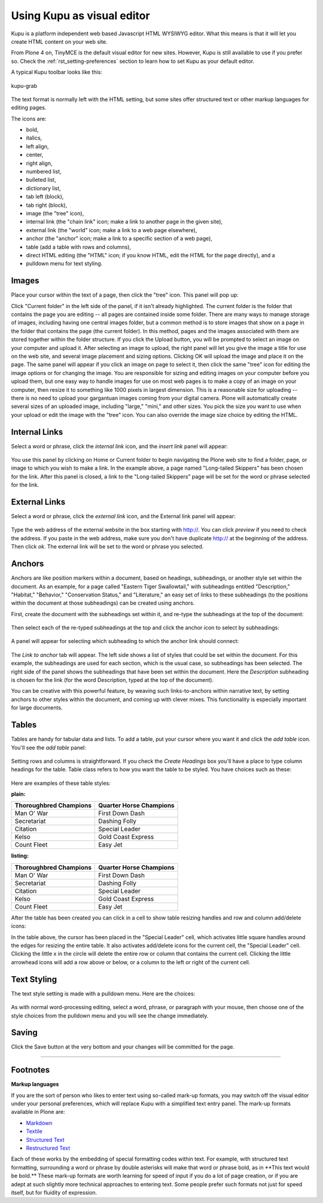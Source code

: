 Using Kupu as visual editor
==============================

Kupu is a platform independent web based Javascript HTML WYSIWYG editor.
What this means is that it will let you create HTML content on your web
site.

From Plone 4 on, TinyMCE is the default visual editor for new sites.
However, Kupu is still available to use if you prefer so. Check the
:ref:`rst_setting-preferences`
section to learn how to set Kupu as your default editor.

A typical Kupu toolbar looks like this:

.. figure:: /_static/kupugrab.png
   :align: center
   :alt: kupu-grab

   kupu-grab

The text format is normally left with the HTML setting, but some sites
offer structured text or other markup languages for editing pages.

The icons are:

-  bold,
-  italics,
-  left align,
-  center,
-  right align,
-  numbered list,
-  bulleted list,
-  dictionary list,
-  tab left (block),
-  tab right (block),
-  image (the "tree" icon),
-  internal link (the "chain link" icon; make a link to another page in
   the given site),
-  external link (the "world" icon; make a link to a web page
   elsewhere),
-  anchor (the "anchor" icon; make a link to a specific section of a web
   page),
-  table (add a table with rows and columns),
-  direct HTML editing (the "HTML" icon; if you know HTML, edit the HTML
   for the page directly), and a
-  pulldown menu for text styling.

Images
------

Place your cursor within the text of a page, then click the "tree" icon.
This panel will pop up:

|insert-image-current-folder.png|

Click "Current folder" in the left side of the panel, if it isn't
already highlighted. The current folder is the folder that contains the
page you are editing -- all pages are contained inside some folder.
There are many ways to manage storage of images, including having one
central images folder, but a common method is to store images that show
on a page in the folder that contains the page (the current folder). In
this method, pages and the images associated with them are stored
together within the folder structure. If you click the Upload button,
you will be prompted to select an image on your computer and upload it.
After selecting an image to upload, the right panel will let you give
the image a title for use on the web site, and several image placement
and sizing options. Clicking OK will upload the image and place it on
the page.
The same panel will appear if you click an image on page to select it,
then click the same "tree" icon for editing the image options or for
changing the image.
You are responsible for sizing and editing images on your computer
before you upload them, but one easy way to handle images for use on
most web pages is to make a copy of an image on your computer, then
resize it to something like 1000 pixels in largest dimension. This is a
reasonable size for uploading -- there is no need to upload your
gargantuan images coming from your digital camera. Plone will
automatically create several sizes of an uploaded image, including
"large," "mini," and other sizes. You pick the size you want to use when
your upload or edit the image with the "tree" icon. You can also
override the image size choice by editing the HTML.

Internal Links
--------------

Select a word or phrase, click the *internal link* icon, and the *insert
link* panel will appear:

.. figure:: /_static/insertlinkpanel.png
   :align: center
   :alt: 

You use this panel by clicking on Home or Current folder to begin
navigating the Plone web site to find a folder, page, or image to which
you wish to make a link. In the example above, a page named "Long-tailed
Skippers" has been chosen for the link. After this panel is closed, a
link to the "Long-tailed Skippers" page will be set for the word or
phrase selected for the link.

External Links
--------------

Select a word or phrase, click the *external link* icon, and the
External link panel will appear:

.. figure:: /_static/externallinkpanel.png
   :align: center
   :alt: 

Type the web address of the external website in the box starting with
http://. You can click *preview* if you need to check the address. If
you paste in the web address, make sure you don't have duplicate http://
at the beginning of the address. Then click *ok*. The external link will
be set to the word or phrase you selected.

Anchors
-------

Anchors are like position markers within a document, based on headings,
subheadings, or another style set within the document. As an example,
for a page called "Eastern Tiger Swallowtail," with subheadings entitled
"Description," "Habitat," "Behavior," "Conservation Status," and
"Literature," an easy set of links to these subheadings (to the
positions within the document at those subheadings) can be created using
anchors.

First, create the document with the subheadings set within it, and
re-type the subheadings at the top of the document:

.. figure:: /_static/anchortext.png
   :align: center
   :alt: 

Then select each of the re-typed subheadings at the top and click the
anchor icon to select by subheadings:

.. figure:: /_static/anchorset.png
   :align: center
   :alt: 

A panel will appear for selecting which subheading to which the anchor
link should connect:

.. figure:: /_static/anchorwindow.png
   :align: center
   :alt: 

The *Link to anchor* tab will appear. The left side shows a list of
styles that could be set within the document. For this example, the
subheadings are used for each section, which is the usual case, so
subheadings has been selected. The right side of the panel shows the
subheadings that have been set within the document. Here the
*Description* subheading is chosen for the link (for the word
Description, typed at the top of the document).

You can be creative with this powerful feature, by weaving such
links-to-anchors within narrative text, by setting anchors to other
styles within the document, and coming up with clever mixes. This
functionality is especially important for large documents.

Tables
------

Tables are handy for tabular data and lists. To add a table, put your
cursor where you want it and click the *add table* icon. You'll see the
*add table* panel:

.. figure:: /_static/inserttablepanel.png
   :align: center
   :alt: 

Setting rows and columns is straightforward. If you check the *Create
Headings* box you'll have a place to type column headings for the table.
Table class refers to how you want the table to be styled. You have
choices such as these:

.. figure:: /_static/inserttablepanelclasses.png
   :align: center
   :alt: 

Here are examples of these table styles:

**plain:**

+--------------------------+---------------------------+
| Thoroughbred Champions   | Quarter Horse Champions   |
+==========================+===========================+
| Man O' War               | First Down Dash           |
+--------------------------+---------------------------+
| Secretariat              | Dashing Folly             |
+--------------------------+---------------------------+
| Citation                 | Special Leader            |
+--------------------------+---------------------------+
| Kelso                    | Gold Coast Express        |
+--------------------------+---------------------------+
| Count Fleet              | Easy Jet                  |
+--------------------------+---------------------------+

**listing:**

+--------------------------+---------------------------+
| Thoroughbred Champions   | Quarter Horse Champions   |
| |image21|                | |image22|                 |
+==========================+===========================+
| Man O' War               | First Down Dash           |
+--------------------------+---------------------------+
| Secretariat              | Dashing Folly             |
+--------------------------+---------------------------+
| Citation                 | Special Leader            |
+--------------------------+---------------------------+
| Kelso                    | Gold Coast Express        |
+--------------------------+---------------------------+
| Count Fleet              | Easy Jet                  |
+--------------------------+---------------------------+

After the table has been created you can click in a cell to show table
resizing handles and row and column add/delete icons:

|image23|

In the table above, the cursor has been placed in the "Special Leader"
cell, which activates little square handles around the edges for
resizing the entire table. It also activates add/delete icons for the
current cell, the "Special Leader" cell. Clicking the little x in the
circle will delete the entire row or column that contains the current
cell. Clicking the little arrowhead icons will add a row above or below,
or a column to the left or right of the current cell.

Text Styling
------------

The text style setting is made with a pulldown menu. Here are the
choices:

.. figure:: /_static/kupu-text-styles.png
   :align: center
   :alt: kupu-text-styles

As with normal word-processing editing, select a word, phrase, or
paragraph with your mouse, then choose one of the style choices from the
pulldown menu and you will see the change immediately.

Saving
------

Click the Save button at the very bottom and your changes will be
committed for the page.

-----------

Footnotes
---------

**Markup languages**

If you are the sort of person who likes to enter text using so-called
mark-up formats, you may switch off the visual editor under your
personal preferences, which will replace Kupu with a simplified text
entry panel. The mark-up formats available in Plone are:

-  `Markdown <http://en.wikipedia.org/wiki/Markdown>`_
-  `Textile <http://en.wikipedia.org/wiki/Textile_%28markup_language%29>`_
-  `Structured Text <http://www.zope.org/Documentation/Articles/STX>`_
-  `Restructured Text <http://en.wikipedia.org/wiki/ReStructuredText>`_

Each of these works by the embedding of special formatting codes within
text. For example, with structured text formatting, surrounding a word
or phrase by double asterisks will make that word or phrase bold, as in
\*\*This text would be bold.\*\* These mark-up formats are worth
learning for speed of input if you do a lot of page creation, or if you
are adept at such slightly more technical approaches to entering text.
Some people prefer such formats not just for speed itself, but for
fluidity of expression.

.. |insert-image-current-folder.png| image:: /_static/insertimagecurrentfolder.png
.. |image21| image:: /_static/arrowUp.gif
.. |image22| image:: /_static/arrowBlank.gif
.. |image23| image:: /_static/tableediting.png
